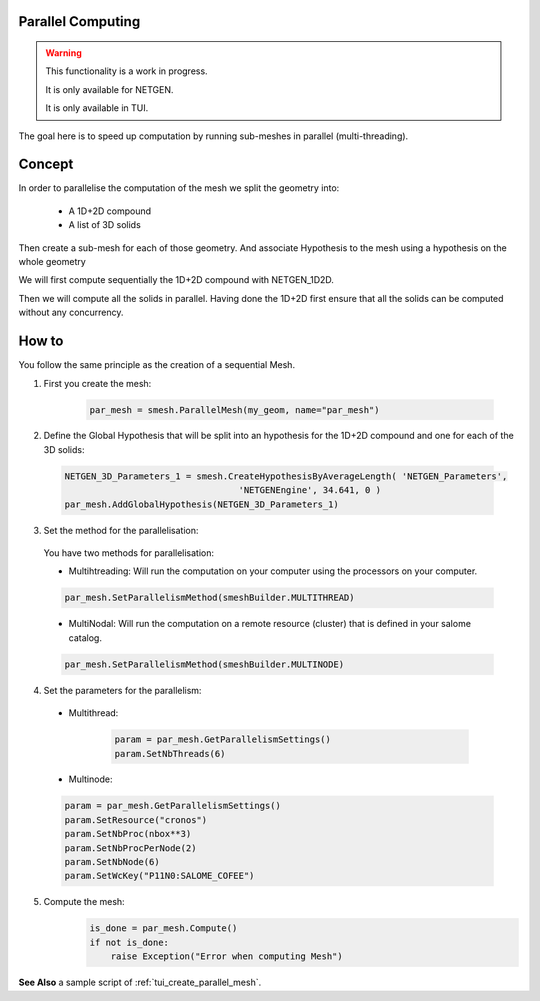 .. _parallel_compute_page:

******************
Parallel Computing
******************


.. warning::
  This functionality is a work in progress.

  It is only available for NETGEN.

  It is only available in TUI.


The goal here is to speed up computation by running sub-meshes in parallel
(multi-threading).

*******
Concept
*******

.. image:: ../images/diagram_parallel_mesh.png

In order to parallelise the computation of the mesh we split the geometry into:

  * A 1D+2D compound
  * A list of 3D solids

Then create a sub-mesh for each of those geometry.
And associate Hypothesis to the mesh using a hypothesis on the whole geometry

We will first compute sequentially the 1D+2D compound with NETGEN_1D2D.

Then we will compute all the solids in parallel. Having done the 1D+2D first
ensure that all the solids can be computed without any concurrency.


******
How to
******

You follow the same principle as the creation of a sequential Mesh.


1. First you create the mesh:

	.. code-block:: python

		par_mesh = smesh.ParallelMesh(my_geom, name="par_mesh")

2. Define the Global Hypothesis that will be split into an hypothesis for the
   1D+2D compound and one for each of the 3D solids:

  .. code-block:: python

		NETGEN_3D_Parameters_1 = smesh.CreateHypothesisByAverageLength( 'NETGEN_Parameters',
                                                 'NETGENEngine', 34.641, 0 )
		par_mesh.AddGlobalHypothesis(NETGEN_3D_Parameters_1)

3. Set the method for the parallelisation:

  You have two methods for parallelisation:

  * Multihtreading: Will run the computation on your computer using the processors on your computer.

  .. code-block:: python

     par_mesh.SetParallelismMethod(smeshBuilder.MULTITHREAD)


  * MultiNodal: Will run the computation on a remote resource (cluster) that is defined in your salome catalog.

  .. code-block:: python

     par_mesh.SetParallelismMethod(smeshBuilder.MULTINODE)


4.  Set the parameters for the parallelism:

  *  Multithread:

	.. code-block:: python

		param = par_mesh.GetParallelismSettings()
		param.SetNbThreads(6)

  * Multinode:

  .. code-block:: python

     param = par_mesh.GetParallelismSettings()
     param.SetResource("cronos")
     param.SetNbProc(nbox**3)
     param.SetNbProcPerNode(2)
     param.SetNbNode(6)
     param.SetWcKey("P11N0:SALOME_COFEE")

5. Compute the mesh:
	.. code-block:: python

		is_done = par_mesh.Compute()
		if not is_done:
		    raise Exception("Error when computing Mesh")

**See Also** a sample script of :ref:`tui_create_parallel_mesh`.
